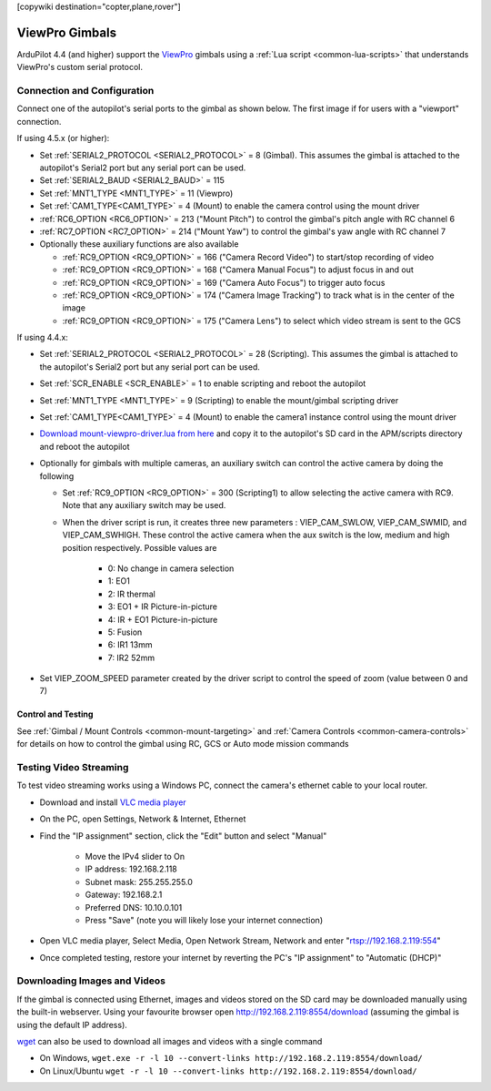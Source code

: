 .. _common-viewpro-gimbal:

[copywiki destination="copter,plane,rover"]

===============
ViewPro Gimbals
===============

.. image:: ../../../images/viewpro-gimbal.png
    :height: 450px

ArduPilot 4.4 (and higher) support the `ViewPro <http://www.viewprotech.com/index.php?ac=article&at=list&tid=127>`__ gimbals using a :ref:`Lua script <common-lua-scripts>` that understands ViewPro's custom serial protocol.

Connection and Configuration
============================

Connect one of the autopilot's serial ports to the gimbal as shown below.  The first image if for users with a "viewport" connection.

.. image:: ../../../images/viewpro-gimbal-autopilot-wiring-viewport.png
    :target: ../_images/viewpro-gimbal-autopilot-wiring-viewport.png
    :width: 450px

.. image:: ../../../images/viewpro-gimbal-autopilot-wiring.png
    :target: ../_images/viewpro-gimbal-autopilot-wiring.png
    :width: 450px

If using 4.5.x (or higher):

- Set :ref:`SERIAL2_PROTOCOL <SERIAL2_PROTOCOL>` = 8 (Gimbal).  This assumes the gimbal is attached to the autopilot's Serial2 port but any serial port can be used.
- Set :ref:`SERIAL2_BAUD <SERIAL2_BAUD>` = 115
- Set :ref:`MNT1_TYPE <MNT1_TYPE>` = 11 (Viewpro)
- Set :ref:`CAM1_TYPE<CAM1_TYPE>` = 4 (Mount) to enable the camera control using the mount driver
- :ref:`RC6_OPTION <RC6_OPTION>` = 213 ("Mount Pitch") to control the gimbal's pitch angle with RC channel 6
- :ref:`RC7_OPTION <RC7_OPTION>` = 214 ("Mount Yaw") to control the gimbal's yaw angle with RC channel 7

- Optionally these auxiliary functions are also available

  - :ref:`RC9_OPTION <RC9_OPTION>` = 166 ("Camera Record Video") to start/stop recording of video
  - :ref:`RC9_OPTION <RC9_OPTION>` = 168 ("Camera Manual Focus") to adjust focus in and out
  - :ref:`RC9_OPTION <RC9_OPTION>` = 169 ("Camera Auto Focus") to trigger auto focus
  - :ref:`RC9_OPTION <RC9_OPTION>` = 174 ("Camera Image Tracking") to track what is in the center of the image
  - :ref:`RC9_OPTION <RC9_OPTION>` = 175 ("Camera Lens") to select which video stream is sent to the GCS

If using 4.4.x:

- Set :ref:`SERIAL2_PROTOCOL <SERIAL2_PROTOCOL>` = 28 (Scripting).  This assumes the gimbal is attached to the autopilot's Serial2 port but any serial port can be used.
- Set :ref:`SCR_ENABLE <SCR_ENABLE>` = 1 to enable scripting and reboot the autopilot
- Set :ref:`MNT1_TYPE <MNT1_TYPE>` = 9 (Scripting) to enable the mount/gimbal scripting driver
- Set :ref:`CAM1_TYPE<CAM1_TYPE>` = 4 (Mount) to enable the camera1 instance control using the mount driver
- `Download mount-viewpro-driver.lua from here <https://github.com/ArduPilot/ardupilot/tree/Copter-4.4/libraries/AP_Scripting/drivers>`__ and copy it to the autopilot's SD card in the APM/scripts directory and reboot the autopilot
- Optionally for gimbals with multiple cameras, an auxiliary switch can control the active camera by doing the following

  - Set :ref:`RC9_OPTION <RC9_OPTION>` = 300 (Scripting1) to allow selecting the active camera with RC9.  Note that any auxiliary switch may be used.
  - When the driver script is run, it creates three new parameters : VIEP_CAM_SWLOW, VIEP_CAM_SWMID, and VIEP_CAM_SWHIGH. These control the active camera when the aux switch is the low, medium and high position respectively.  Possible values are

      - 0: No change in camera selection
      - 1: EO1
      - 2: IR thermal
      - 3: EO1 + IR Picture-in-picture
      - 4: IR + EO1 Picture-in-picture
      - 5: Fusion
      - 6: IR1 13mm
      - 7: IR2 52mm

- Set VIEP_ZOOM_SPEED parameter created by the driver script to control the speed of zoom (value between 0 and 7)

Control and Testing
-------------------

See :ref:`Gimbal / Mount Controls <common-mount-targeting>` and :ref:`Camera Controls <common-camera-controls>` for details on how to control the gimbal using RC, GCS or Auto mode mission commands

Testing Video Streaming
=======================

To test video streaming works using a Windows PC, connect the camera's ethernet cable to your local router.

- Download and install `VLC media player <https://www.videolan.org/>`__
- On the PC, open Settings, Network & Internet, Ethernet
- Find the "IP assignment" section, click the "Edit" button and select "Manual"

    - Move the IPv4 slider to On
    - IP address: 192.168.2.118
    - Subnet mask: 255.255.255.0
    - Gateway: 192.168.2.1
    - Preferred DNS: 10.10.0.101
    - Press "Save" (note you will likely lose your internet connection)

- Open VLC media player, Select Media, Open Network Stream, Network and enter "rtsp://192.168.2.119:554"
- Once completed testing, restore your internet by reverting the PC's "IP assignment" to "Automatic (DHCP)"

Downloading Images and Videos
=============================

If the gimbal is connected using Ethernet, images and videos stored on the SD card may be downloaded manually using the built-in webserver.  Using your favourite browser open http://192.168.2.119:8554/download (assuming the gimbal is using the default IP address).

`wget <https://www.gnu.org/software/wget/>`__ can also be used to download all images and videos with a single command

- On Windows, ``wget.exe -r -l 10 --convert-links http://192.168.2.119:8554/download/``
- On Linux/Ubuntu ``wget -r -l 10 --convert-links http://192.168.2.119:8554/download/``
